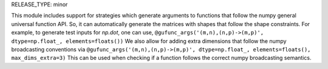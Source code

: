 RELEASE_TYPE: minor

This module includes support for strategies which generate arguments to
functions that follow the numpy general universal function API. So, it can
automatically generate the matrices with shapes that follow the shape
constraints. For example, to generate test inputs for `np.dot`, one can use,
``@gufunc_args('(m,n),(n,p)->(m,p)', dtype=np.float_, elements=floats())``
We also allow for adding extra dimensions that follow the numpy broadcasting
conventions via
``@gufunc_args('(m,n),(n,p)->(m,p)', dtype=np.float_, elements=floats(), max_dims_extra=3)``
This can be used when checking if a function follows the correct numpy
broadcasting semantics.
